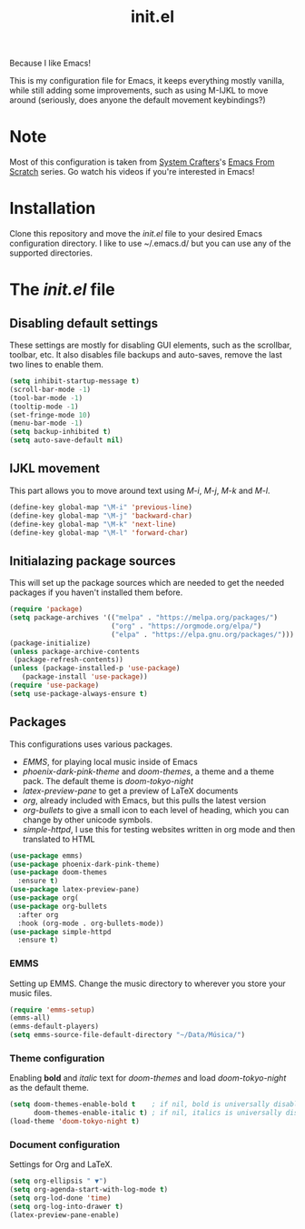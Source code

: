 #+TITLE: init.el
#+PROPERTY: header-args :tangle init.el

Because I like Emacs!

This is my configuration file for Emacs, it keeps everything mostly vanilla, while still adding some improvements, such as using M-IJKL to move around (seriously, does anyone the default movement keybindings?)

* Note
  Most of this configuration is taken from [[https://www.youtube.com/channel/UCAiiOTio8Yu69c3XnR7nQBQ][System Crafters]]'s [[https://www.youtube.com/watch?v=74zOY-vgkyw&t=6s][Emacs From Scratch]] series. Go watch his videos if you're interested in Emacs!

* Installation
  Clone this repository and move the /init.el/ file to your desired Emacs configuration directory. I like to use ~/.emacs.d/ but you can use any of the supported directories.

* The /init.el/ file
** Disabling default settings
   These settings are mostly for disabling GUI elements, such as the scrollbar, toolbar, etc.
   It also disables file backups and auto-saves, remove the last two lines to enable them.

#+BEGIN_SRC emacs-lisp
(setq inhibit-startup-message t)
(scroll-bar-mode -1)
(tool-bar-mode -1)
(tooltip-mode -1)
(set-fringe-mode 10)
(menu-bar-mode -1)
(setq backup-inhibited t)
(setq auto-save-default nil)
#+END_SRC

** IJKL movement
   This part allows you to move around text using /M-i/, /M-j/, /M-k/ and /M-l/.

#+BEGIN_SRC emacs-lisp
(define-key global-map "\M-i" 'previous-line)
(define-key global-map "\M-j" 'backward-char)
(define-key global-map "\M-k" 'next-line)
(define-key global-map "\M-l" 'forward-char)
#+END_SRC

** Initialazing package sources
   This will set up the package sources which are needed to get the needed packages if you haven't installed them before.

#+BEGIN_SRC emacs-lisp
(require 'package)
(setq package-archives '(("melpa" . "https://melpa.org/packages/")
                         ("org" . "https://orgmode.org/elpa/")
                         ("elpa" . "https://elpa.gnu.org/packages/")))
(package-initialize)
(unless package-archive-contents
 (package-refresh-contents))
(unless (package-installed-p 'use-package)
   (package-install 'use-package))
(require 'use-package)
(setq use-package-always-ensure t)
#+END_SRC

** Packages
   This configurations uses various packages.

   - /EMMS/, for playing local music inside of Emacs
   - /phoenix-dark-pink-theme/ and /doom-themes/, a theme and a theme pack. The default theme is /doom-tokyo-night/
   - /latex-preview-pane/ to get a preview of LaTeX documents
   - /org/, already included with Emacs, but this pulls the latest version
   - /org-bullets/ to give a small icon to each level of heading, which you can change by other unicode symbols.
   - /simple-httpd/, I use this for testing websites written in org mode and then translated to HTML

#+BEGIN_SRC emacs-lisp
(use-package emms)
(use-package phoenix-dark-pink-theme)
(use-package doom-themes
  :ensure t)
(use-package latex-preview-pane)
(use-package org(
(use-package org-bullets
  :after org
  :hook (org-mode . org-bullets-mode))
(use-package simple-httpd
  :ensure t)
#+END_SRC

*** EMMS
   Setting up EMMS. Change the music directory to wherever you store your music files.

#+BEGIN_SRC emacs-lisp
(require 'emms-setup)
(emms-all)
(emms-default-players)
(setq emms-source-file-default-directory "~/Data/Música/")
#+END_SRC

*** Theme configuration
    Enabling *bold* and /italic/ text for /doom-themes/ and load /doom-tokyo-night/ as the default theme.
    
#+BEGIN_SRC emacs-lisp
(setq doom-themes-enable-bold t    ; if nil, bold is universally disabled
      doom-themes-enable-italic t) ; if nil, italics is universally disabled
(load-theme 'doom-tokyo-night t)
#+END_SRC

*** Document configuration
    Settings for Org and LaTeX.

#+BEGIN_SRC emacs-lisp
(setq org-ellipsis " ▼")
(setq org-agenda-start-with-log-mode t)
(setq org-lod-done 'time)
(setq org-log-into-drawer t)
(latex-preview-pane-enable)
#+END_SRC

